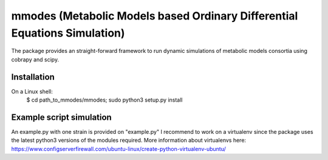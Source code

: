 mmodes (Metabolic Models based Ordinary Differential Equations Simulation)
#########################
The package provides an straight-forward framework to run dynamic simulations
of metabolic models consortia using cobrapy and scipy.

Installation
-------------
On a Linux shell:
  $ cd path_to_mmodes/mmodes; sudo python3 setup.py install

Example script simulation
-------------
An example.py with one strain is provided on "example.py"
I recommend to work on a virtualenv since the package uses the latest python3
versions of the modules required. 
More information about virtualenvs here: https://www.configserverfirewall.com/ubuntu-linux/create-python-virtualenv-ubuntu/
